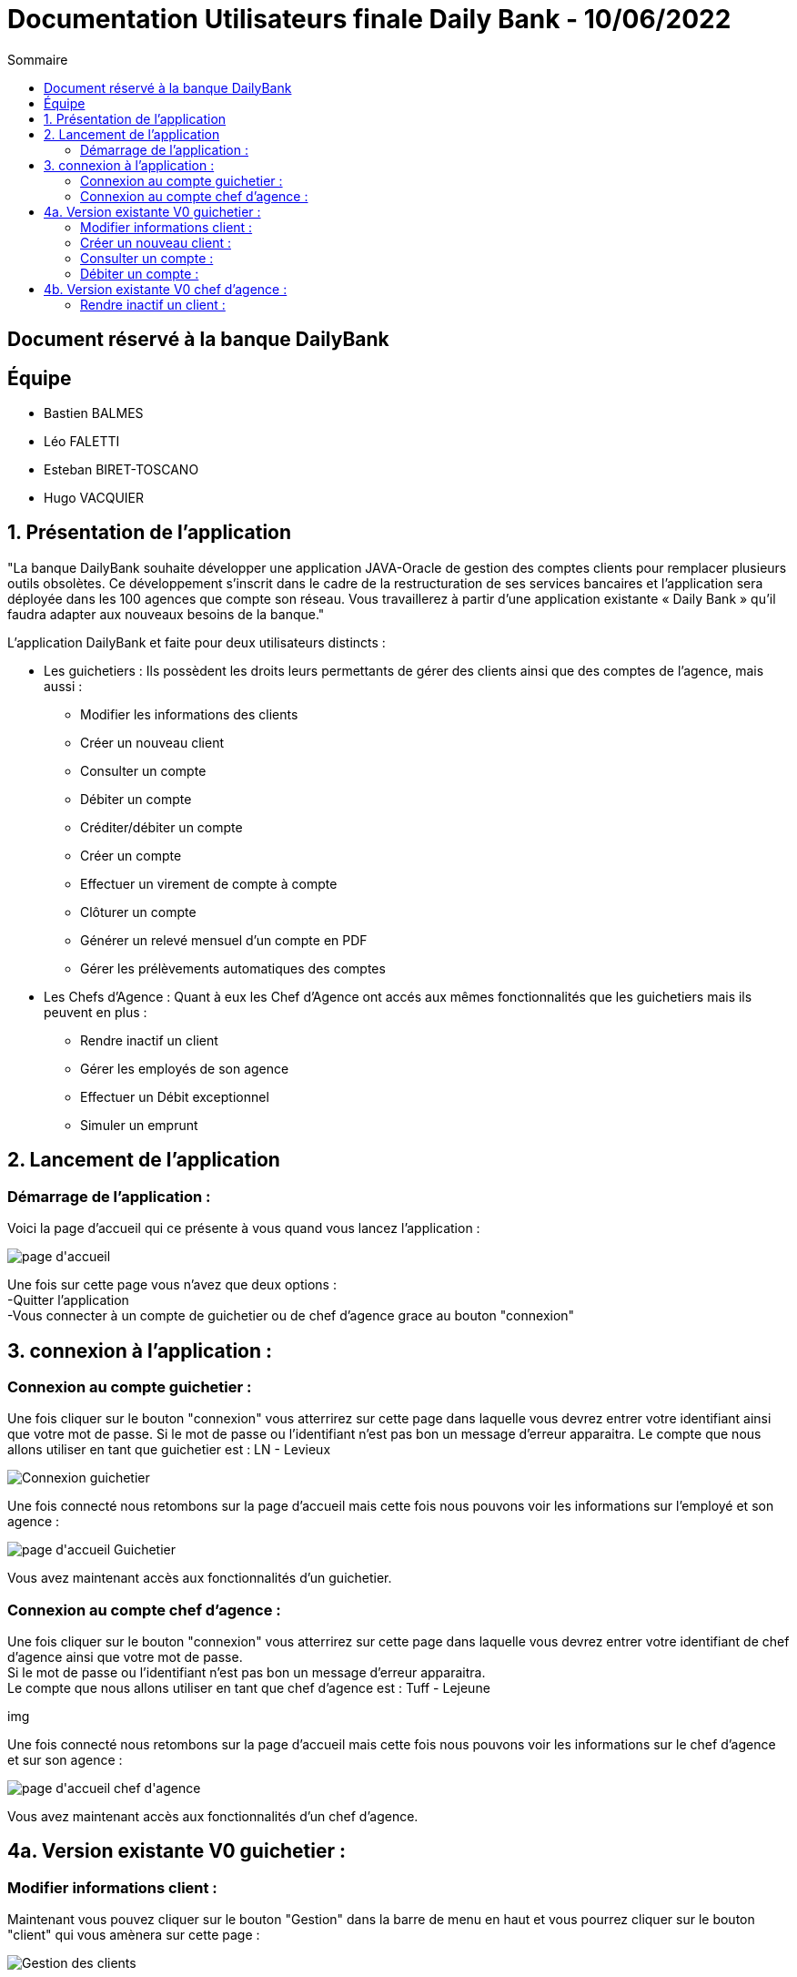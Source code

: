 = Documentation Utilisateurs finale Daily Bank - 10/06/2022
:toc:
:toc-title: Sommaire

== Document réservé à la banque DailyBank

== Équipe
* Bastien BALMES 
* Léo FALETTI
* Esteban BIRET-TOSCANO
* Hugo VACQUIER

== 1. Présentation de l’application

"La banque DailyBank souhaite développer une application JAVA-Oracle de gestion des comptes clients pour remplacer plusieurs outils obsolètes. Ce développement s’inscrit dans le cadre de la restructuration de ses services bancaires et l’application sera déployée dans les 100 agences que compte son réseau. Vous travaillerez à partir d’une application existante « Daily Bank » qu’il faudra adapter aux nouveaux besoins de la banque."

L’application DailyBank et faite pour deux utilisateurs distincts : 

** Les guichetiers : Ils possèdent les droits leurs permettants de gérer des clients ainsi que des comptes de l'agence, mais aussi :
* Modifier les informations des clients
* Créer un nouveau client
* Consulter un compte
* Débiter un compte
* Créditer/débiter un compte
* Créer un compte
* Effectuer un virement de compte à compte
* Clôturer un compte
* Générer un relevé mensuel d’un compte en PDF
* Gérer les prélèvements automatiques des comptes
** Les Chefs d’Agence : Quant à eux les Chef d'Agence ont accés aux mêmes fonctionnalités que les guichetiers mais ils peuvent en plus :
* Rendre inactif un client
* Gérer les employés de son agence
* Effectuer un Débit exceptionnel
* Simuler un emprunt

== 2. Lancement de l'application

=== Démarrage de l'application :  ===

Voici la page d'accueil qui ce présente à vous quand vous lancez l'application :

image::page d'accueil.PNG[]

Une fois sur cette page vous n'avez que deux options :  +
    -Quitter l'application +
    -Vous connecter à un compte de guichetier ou de chef d'agence grace au bouton "connexion"

==  3. connexion à l'application :

=== Connexion au compte guichetier :  ===

Une fois cliquer sur le bouton "connexion" vous atterrirez sur cette page dans laquelle vous devrez entrer votre identifiant ainsi que votre mot de passe.
Si le mot de passe ou l'identifiant n'est pas bon un message d'erreur apparaitra.
Le compte que nous allons utiliser en tant que guichetier est : LN - Levieux

image::Connexion guichetier.PNG[]

Une fois connecté nous retombons sur la page d'accueil mais cette fois nous pouvons voir les informations sur l'employé et son agence :

image::page d'accueil Guichetier.PNG[]

Vous avez maintenant accès aux fonctionnalités d'un guichetier.

=== Connexion au compte chef d'agence : ===

Une fois cliquer sur le bouton "connexion" vous atterrirez sur cette page dans laquelle vous devrez entrer votre identifiant de chef d'agence ainsi que votre mot de passe. +
Si le mot de passe ou l'identifiant n'est pas bon un message d'erreur apparaitra. +
Le compte que nous allons utiliser en tant que chef d'agence est : Tuff - Lejeune

img

Une fois connecté nous retombons sur la page d'accueil mais cette fois nous pouvons voir les informations sur le chef d'agence et sur son agence :

image::page d'accueil chef d'agence.PNG[]

Vous avez maintenant accès aux fonctionnalités d'un chef d'agence.

==  4a. Version existante V0 guichetier :
    
=== Modifier informations client :  ===

Maintenant vous pouvez cliquer sur le bouton "Gestion" dans la barre de menu en haut et vous pourrez cliquer sur le bouton "client" qui vous amènera sur cette page :

image::Gestion des clients.PNG[]

Puis cliquer sur "Rechercher" pour afficher les différents comptes clients de l'agence comme ceci :

image::Gestion des clients2.PNG[]

Puis sélectionnez le compte dont vous voulez modifier les informations et cliquer ensuite sur "Modifier client". +
Vous atterrirez sur cette page là dans laquelle vous pourrez modifier les informations du clients comme vous le souhaitez.

image::Modifier information client.PNG[]

=== Créer un nouveau client :  ===

Afin de créer un nouveau client nous allons revenir sur la page de gestion des clients vide :

image::Gestion des clients.PNG[]

Puis nous allons cliquer sur le bouton "nouveau client" en bas à droite de la page. +
Nous atterissons donc sur cette page :

image::Nouveau client.PNG[]

Vous n'avez plus qu'à remplir les informations concernant le client puis à cliquer sur le bouton "ajouter" :

image::Nouveau client_hugo.PNG[]

Retournez sur la page de gestion des comptes puis en cliquant sur "rechercher" vous verrez le nouveau compte s'afficher en bas de la page.

image::Gestion des clients3.PNG[]


=== Consulter un compte : ===

Afin de consulter un compte nous allons rester sur cette page puis selectionner un compte lambda et cliquer sur "Comptes client" :

image::Gestion des clients2.PNG[]

Vous atterrirez sur une page qui nous donnera toutes les informations sur les différentes comptes du client dans cette agence.

image::Consulter un compte.PNG[]

=== Débiter un compte : ===

Pour débiter un compte nous restons sur la page de consultation d'un compte client :

image::Consulter un compte.PNG[]

puis on sélectionne un compte et on clique sur le bouton "voir opérations" qui nous amène ici :

image::Gestion des opérations.PNG[]

Puis nous cliquons sur "Enregistrer débit" et nous rentrons la somme et la manière dont nous débiton l'argent du compte :

image::Effectuer un debit.PNG[]

Puis nous revenon sur la fenètre des informations du compte du client et nous remarquons que en effet l'argent a été débité du compte.

image::Débit de 50.PNG[]


==  4b. Version existante V0 chef d'agence :

=== Rendre inactif un client :  ===

Nous allons sélectionner un compte client et nous allons sélectionner ses informations clients. +
Nous pouvons voir que en bas nous pouvons maintenant rendre un client inactif :

image::Client inactif.PNG[]

La fonctionnalité n'est pas encore opérationnel mais ce bouton permet de supprimer un client de la base de donnée.


